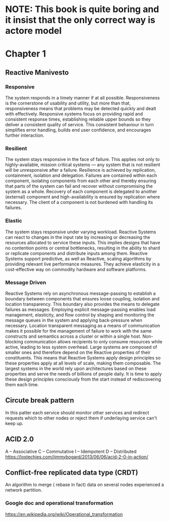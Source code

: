 #+STARTUP: inlineimages
* NOTE: This book is quite boring and it insist that the only correct way is actore model
* Chapter 1
** Reactive Manivesto
*** Responsive
The system responds in a timely manner if at all possible. Responsiveness is the cornerstone
of usability and utility, but more than that, responsiveness means that problems may be detected
quickly and dealt with effectively. Responsive systems focus on providing rapid and consistent
response times, establishing reliable upper bounds so they deliver a consistent quality of service.
This consistent behaviour in turn simplifies error handling, builds end user confidence, and encourages
further interaction.
*** Resilient
The system stays responsive in the face of failure. This applies not only to highly-available, mission
critical systems — any system that is not resilient will be unresponsive after a failure. Resilience is
achieved by replication, containment, isolation and delegation. Failures are contained within each component,
isolating components from each other and thereby ensuring that parts of the system can fail and recover
without compromising the system as a whole. Recovery of each component is delegated to another (external)
component and high-availability is ensured by replication where necessary. The client of a component is not
burdened with handling its failures.
*** Elastic
The system stays responsive under varying workload. Reactive Systems can react to changes in the input
rate by increasing or decreasing the resources allocated to service these inputs. This implies designs
that have no contention points or central bottlenecks, resulting in the ability to shard or replicate
components and distribute inputs among them. Reactive Systems support predictive, as well as Reactive,
scaling algorithms by providing relevant live performance measures. They achieve elasticity in a
cost-effective way on commodity hardware and software platforms.
*** Message Driven
Reactive Systems rely on asynchronous message-passing to establish a boundary between components that
ensures loose coupling, isolation and location transparency. This boundary also provides the means to
delegate failures as messages. Employing explicit message-passing enables load management, elasticity,
and flow control by shaping and monitoring the message queues in the system and applying back-pressure
when necessary. Location transparent messaging as a means of communication makes it possible for the
management of failure to work with the same constructs and semantics across a cluster or within a single
host. Non-blocking communication allows recipients to only consume resources while active, leading to
less system overhead.
[[https://www.reactivemanifesto.org/images/reactive-traits.svg]]
Large systems are composed of smaller ones and therefore depend on the Reactive properties of their
constituents. This means that Reactive Systems apply design principles so these properties apply at
all levels of scale, making them composable. The largest systems in the world rely upon architectures
based on these properties and serve the needs of billions of people daily. It is time to apply these
design principles consciously from the start instead of rediscovering them each time.
** Circute break pattern
In this patter each service should monitor other services and redirect
requests which to other nodes or reject them if underlaying service can't
keep up.
** ACID 2.0
A – Associative
C – Commutative
I – Idempotent
D – Distributed
https://lostechies.com/jimmybogard/2013/06/06/acid-2-0-in-action/
** Conflict-free replicated data type (CRDT)
An algorithm to merge ( rebase in fact) data on several nodes experienced a network partition.
*** Google doc and operational transformation
https://en.wikipedia.org/wiki/Operational_transformation
